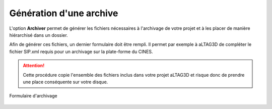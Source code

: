 Génération d'une archive
========================

L'option **Archiver** permet de générer les fichiers nécessaires à l'archivage
de votre projet et à les placer de manière hiérarchisé dans un dossier.

Afin de générer ces fichiers, un dernier formulaire doit être rempli. Il permet
par exemple à aLTAG3D de compléter le fichier SIP.xml requis pour un archivage
sur la plate-forme du CINES.

.. attention::
   Cette procédure copie l'ensemble des fichiers inclus dans votre projet aLTAG3D
   et risque donc de prendre une place conséquente sur votre disque.

.. figure:: _static/images/sip.gif
  :align: center
  :scale: 30 %

  Formulaire d'archivage
